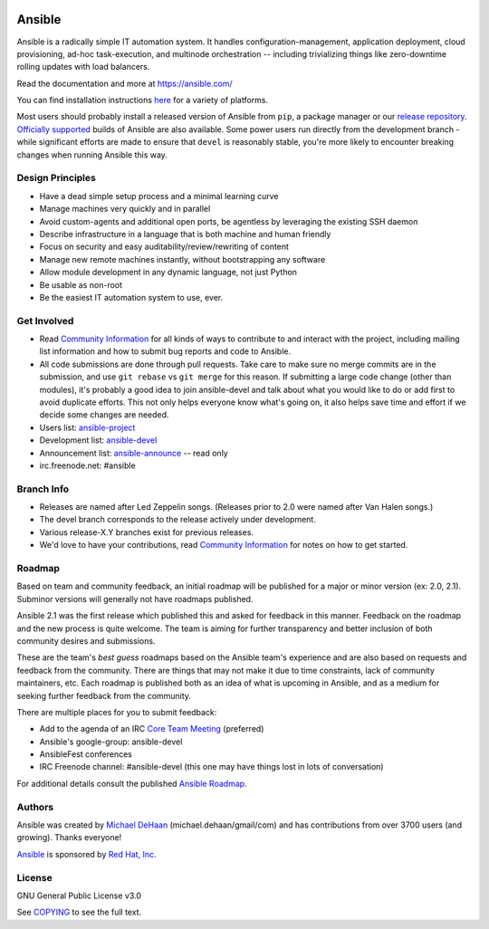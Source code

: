 |PyPI version| |Docs badge| |Build Status|


*******
Ansible
*******

Ansible is a radically simple IT automation system. It handles
configuration-management, application deployment, cloud provisioning,
ad-hoc task-execution, and multinode orchestration -- including
trivializing things like zero-downtime rolling updates with load
balancers.

Read the documentation and more at https://ansible.com/

You can find installation instructions
`here <https://docs.ansible.com/intro_getting_started.html>`_ for a
variety of platforms.

Most users should probably install a released version of Ansible from ``pip``, a package manager or
our `release repository <https://releases.ansible.com/ansible/>`_. `Officially supported
<https://www.ansible.com/ansible-engine>`_ builds of Ansible are also available. Some power users
run directly from the development branch - while significant efforts are made to ensure that
``devel`` is reasonably stable, you're more likely to encounter breaking changes when running
Ansible this way.

Design Principles
=================

*  Have a dead simple setup process and a minimal learning curve
*  Manage machines very quickly and in parallel
*  Avoid custom-agents and additional open ports, be agentless by
   leveraging the existing SSH daemon
*  Describe infrastructure in a language that is both machine and human
   friendly
*  Focus on security and easy auditability/review/rewriting of content
*  Manage new remote machines instantly, without bootstrapping any
   software
*  Allow module development in any dynamic language, not just Python
*  Be usable as non-root
*  Be the easiest IT automation system to use, ever.

Get Involved
============

*  Read `Community
   Information <https://docs.ansible.com/community.html>`_ for all
   kinds of ways to contribute to and interact with the project,
   including mailing list information and how to submit bug reports and
   code to Ansible.
*  All code submissions are done through pull requests. Take care to
   make sure no merge commits are in the submission, and use
   ``git rebase`` vs ``git merge`` for this reason. If submitting a
   large code change (other than modules), it's probably a good idea to
   join ansible-devel and talk about what you would like to do or add
   first to avoid duplicate efforts. This not only helps everyone
   know what's going on, it also helps save time and effort if we decide
   some changes are needed.
*  Users list:
   `ansible-project <https://groups.google.com/group/ansible-project>`_
*  Development list:
   `ansible-devel <https://groups.google.com/group/ansible-devel>`_
*  Announcement list:
   `ansible-announce <https://groups.google.com/group/ansible-announce>`_
   -- read only
*  irc.freenode.net: #ansible

Branch Info
===========

*  Releases are named after Led Zeppelin songs. (Releases prior to 2.0
   were named after Van Halen songs.)
*  The devel branch corresponds to the release actively under
   development.
*  Various release-X.Y branches exist for previous releases.
*  We'd love to have your contributions, read `Community
   Information <https://docs.ansible.com/community.html>`_ for notes on
   how to get started.

Roadmap
=======

Based on team and community feedback, an initial roadmap will be published for a major or minor version (ex: 2.0, 2.1).
Subminor versions will generally not have roadmaps published.

Ansible 2.1 was the first release which published this and asked for feedback in this manner.
Feedback on the roadmap and the new process is quite welcome.
The team is aiming for further transparency and better inclusion of both community desires and submissions.

These are the team's *best guess* roadmaps based on the Ansible team's experience and are also based on requests and feedback from the community.
There are things that may not make it due to time constraints, lack of community maintainers, etc.
Each roadmap is published both as an idea of what is upcoming in Ansible, and as a medium for seeking further feedback from the community.

There are multiple places for you to submit feedback:

- Add to the agenda of an IRC `Core Team Meeting <https://github.com/ansible/community/blob/master/meetings/README.md>`_ (preferred)
- Ansible's google-group: ansible-devel
- AnsibleFest conferences
- IRC Freenode channel: #ansible-devel (this one may have things lost in lots of conversation)

For additional details consult the published `Ansible Roadmap <https://docs.ansible.com/ansible/devel/roadmap/>`_.

Authors
=======

Ansible was created by `Michael DeHaan <https://github.com/mpdehaan>`_
(michael.dehaan/gmail/com) and has contributions from over 3700 users
(and growing). Thanks everyone!

`Ansible <https://www.ansible.com>`_ is sponsored by `Red Hat, Inc.
<https://www.redhat.com>`_

License
=======

GNU General Public License v3.0

See `COPYING <COPYING>`_ to see the full text.

.. |PyPI version| image:: https://img.shields.io/pypi/v/ansible.svg
   :target: https://pypi.org/project/ansible
.. |Docs badge| image:: https://img.shields.io/badge/docs-latest-brightgreen.svg
   :target: https://docs.ansible.com/ansible
.. |Build Status| image:: https://api.shippable.com/projects/573f79d02a8192902e20e34b/badge?branch=devel
   :target: https://app.shippable.com/projects/573f79d02a8192902e20e34b

